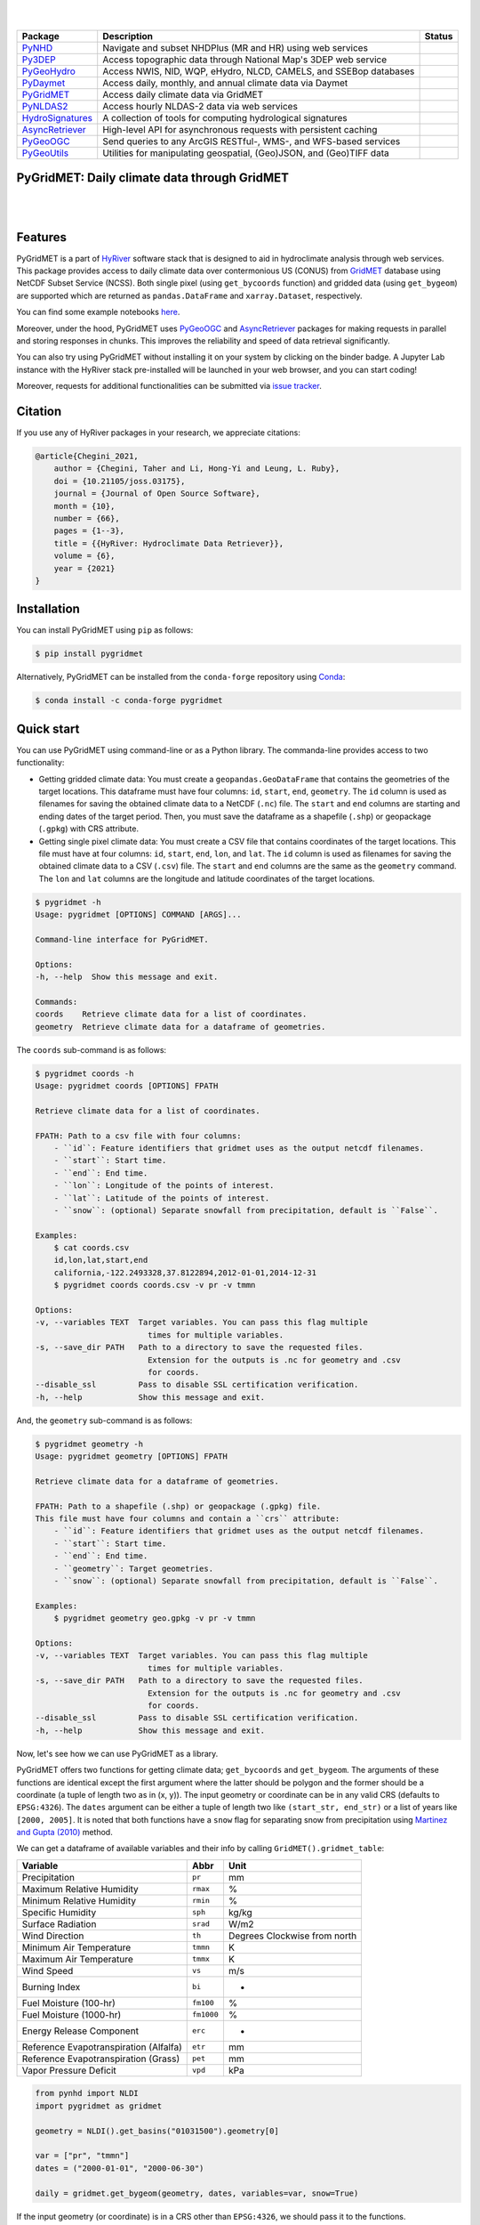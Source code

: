 .. image:: https://raw.githubusercontent.com/hyriver/HyRiver-examples/main/notebooks/_static/pygeoutils_logo.png
    :target: https://github.com/hyriver/HyRiver

|

.. image:: https://joss.theoj.org/papers/b0df2f6192f0a18b9e622a3edff52e77/status.svg
    :target: https://joss.theoj.org/papers/b0df2f6192f0a18b9e622a3edff52e77
    :alt: JOSS

|

.. |pygeohydro| image:: https://github.com/hyriver/pygeohydro/actions/workflows/test.yml/badge.svg
    :target: https://github.com/hyriver/pygeohydro/actions/workflows/test.yml
    :alt: Github Actions

.. |pygeoogc| image:: https://github.com/hyriver/pygeoogc/actions/workflows/test.yml/badge.svg
    :target: https://github.com/hyriver/pygeoogc/actions/workflows/test.yml
    :alt: Github Actions

.. |pygeoutils| image:: https://github.com/hyriver/pygeoutils/actions/workflows/test.yml/badge.svg
    :target: https://github.com/hyriver/pygeoutils/actions/workflows/test.yml
    :alt: Github Actions

.. |pynhd| image:: https://github.com/hyriver/pynhd/actions/workflows/test.yml/badge.svg
    :target: https://github.com/hyriver/pynhd/actions/workflows/test.yml
    :alt: Github Actions

.. |py3dep| image:: https://github.com/hyriver/py3dep/actions/workflows/test.yml/badge.svg
    :target: https://github.com/hyriver/py3dep/actions/workflows/test.yml
    :alt: Github Actions

.. |pydaymet| image:: https://github.com/hyriver/pydaymet/actions/workflows/test.yml/badge.svg
    :target: https://github.com/hyriver/pydaymet/actions/workflows/test.yml
    :alt: Github Actions

.. |pygridmet| image:: https://github.com/hyriver/pygridmet/actions/workflows/test.yml/badge.svg
    :target: https://github.com/hyriver/pygridmet/actions/workflows/test.yml
    :alt: Github Actions

.. |pynldas2| image:: https://github.com/hyriver/pynldas2/actions/workflows/test.yml/badge.svg
    :target: https://github.com/hyriver/pynldas2/actions/workflows/test.yml
    :alt: Github Actions

.. |async| image:: https://github.com/hyriver/async-retriever/actions/workflows/test.yml/badge.svg
    :target: https://github.com/hyriver/async-retriever/actions/workflows/test.yml
    :alt: Github Actions

.. |signatures| image:: https://github.com/hyriver/hydrosignatures/actions/workflows/test.yml/badge.svg
    :target: https://github.com/hyriver/hydrosignatures/actions/workflows/test.yml
    :alt: Github Actions

================ ==================================================================== ============
Package          Description                                                          Status
================ ==================================================================== ============
PyNHD_           Navigate and subset NHDPlus (MR and HR) using web services           |pynhd|
Py3DEP_          Access topographic data through National Map's 3DEP web service      |py3dep|
PyGeoHydro_      Access NWIS, NID, WQP, eHydro, NLCD, CAMELS, and SSEBop databases    |pygeohydro|
PyDaymet_        Access daily, monthly, and annual climate data via Daymet            |pydaymet|
PyGridMET_       Access daily climate data via GridMET                                |pygridmet|
PyNLDAS2_        Access hourly NLDAS-2 data via web services                          |pynldas2|
HydroSignatures_ A collection of tools for computing hydrological signatures          |signatures|
AsyncRetriever_  High-level API for asynchronous requests with persistent caching     |async|
PyGeoOGC_        Send queries to any ArcGIS RESTful-, WMS-, and WFS-based services    |pygeoogc|
PyGeoUtils_      Utilities for manipulating geospatial, (Geo)JSON, and (Geo)TIFF data |pygeoutils|
================ ==================================================================== ============

.. _PyGeoHydro: https://github.com/hyriver/pygeohydro
.. _AsyncRetriever: https://github.com/hyriver/async-retriever
.. _PyGeoOGC: https://github.com/hyriver/pygeoogc
.. _PyGeoUtils: https://github.com/hyriver/pygeoutils
.. _PyNHD: https://github.com/hyriver/pynhd
.. _Py3DEP: https://github.com/hyriver/py3dep
.. _PyDaymet: https://github.com/hyriver/pydaymet
.. _PyGridMET: https://github.com/hyriver/pygridmet
.. _PyNLDAS2: https://github.com/hyriver/pynldas2
.. _HydroSignatures: https://github.com/hyriver/hydrosignatures

PyGridMET: Daily climate data through GridMET
---------------------------------------------

.. image:: https://img.shields.io/pypi/v/pygridmet.svg
    :target: https://pypi.python.org/pypi/pygridmet
    :alt: PyPi

.. image:: https://img.shields.io/conda/vn/conda-forge/pygridmet.svg
    :target: https://anaconda.org/conda-forge/pygridmet
    :alt: Conda Version

.. image:: https://codecov.io/gh/hyriver/pygridmet/branch/main/graph/badge.svg
    :target: https://codecov.io/gh/hyriver/pygridmet
    :alt: CodeCov

.. image:: https://img.shields.io/pypi/pyversions/pygridmet.svg
    :target: https://pypi.python.org/pypi/pygridmet
    :alt: Python Versions

.. image:: https://static.pepy.tech/badge/pygridmet
    :target: https://pepy.tech/project/pygridmet
    :alt: Downloads

|

.. image:: https://www.codefactor.io/repository/github/hyriver/pygridmet/badge
   :target: https://www.codefactor.io/repository/github/hyriver/pygridmet
   :alt: CodeFactor

.. image:: https://img.shields.io/badge/code%20style-black-000000.svg
    :target: https://github.com/psf/black
    :alt: black

.. image:: https://img.shields.io/badge/pre--commit-enabled-brightgreen?logo=pre-commit&logoColor=white
    :target: https://github.com/pre-commit/pre-commit
    :alt: pre-commit

.. image:: https://mybinder.org/badge_logo.svg
    :target: https://mybinder.org/v2/gh/hyriver/HyRiver-examples/main?urlpath=lab/tree/notebooks
    :alt: Binder

|

Features
--------

PyGridMET is a part of `HyRiver <https://github.com/hyriver/HyRiver>`__ software stack that
is designed to aid in hydroclimate analysis through web services. This package provides
access to daily climate data over contermonious US (CONUS) from
`GridMET <https://www.climatologylab.org/gridmet.html>`__ database using NetCDF
Subset Service (NCSS). Both single pixel (using ``get_bycoords`` function) and gridded data (using
``get_bygeom``) are supported which are returned as
``pandas.DataFrame`` and ``xarray.Dataset``, respectively.

You can find some example notebooks `here <https://github.com/hyriver/HyRiver-examples>`__.

Moreover, under the hood, PyGridMET uses
`PyGeoOGC <https://github.com/hyriver/pygeoogc>`__ and
`AsyncRetriever <https://github.com/hyriver/async-retriever>`__ packages
for making requests in parallel and storing responses in chunks. This improves the
reliability and speed of data retrieval significantly.

You can also try using PyGridMET without installing
it on your system by clicking on the binder badge. A Jupyter Lab
instance with the HyRiver stack pre-installed will be launched in your web browser, and you
can start coding!

Moreover, requests for additional functionalities can be submitted via
`issue tracker <https://github.com/hyriver/pygridmet/issues>`__.

Citation
--------
If you use any of HyRiver packages in your research, we appreciate citations:

.. code-block:: bibtex

    @article{Chegini_2021,
        author = {Chegini, Taher and Li, Hong-Yi and Leung, L. Ruby},
        doi = {10.21105/joss.03175},
        journal = {Journal of Open Source Software},
        month = {10},
        number = {66},
        pages = {1--3},
        title = {{HyRiver: Hydroclimate Data Retriever}},
        volume = {6},
        year = {2021}
    }

Installation
------------

You can install PyGridMET using ``pip`` as follows:

.. code-block:: console

    $ pip install pygridmet

Alternatively, PyGridMET can be installed from the ``conda-forge`` repository
using `Conda <https://docs.conda.io/en/latest/>`__:

.. code-block:: console

    $ conda install -c conda-forge pygridmet

Quick start
-----------

You can use PyGridMET using command-line or as a Python library. The commanda-line
provides access to two functionality:

- Getting gridded climate data: You must create a ``geopandas.GeoDataFrame`` that contains
  the geometries of the target locations. This dataframe must have four columns:
  ``id``, ``start``, ``end``, ``geometry``. The ``id`` column is used as
  filenames for saving the obtained climate data to a NetCDF (``.nc``) file. The ``start``
  and ``end`` columns are starting and ending dates of the target period. Then,
  you must save the dataframe as a shapefile (``.shp``) or geopackage (``.gpkg``) with
  CRS attribute.
- Getting single pixel climate data: You must create a CSV file that
  contains coordinates of the target locations. This file must have at four columns:
  ``id``, ``start``, ``end``, ``lon``, and ``lat``. The ``id`` column is used as filenames
  for saving the obtained climate data to a CSV (``.csv``) file. The ``start`` and ``end``
  columns are the same as the ``geometry`` command. The ``lon`` and ``lat`` columns are
  the longitude and latitude coordinates of the target locations.

.. code-block:: console

    $ pygridmet -h
    Usage: pygridmet [OPTIONS] COMMAND [ARGS]...

    Command-line interface for PyGridMET.

    Options:
    -h, --help  Show this message and exit.

    Commands:
    coords    Retrieve climate data for a list of coordinates.
    geometry  Retrieve climate data for a dataframe of geometries.

The ``coords`` sub-command is as follows:

.. code-block:: console

    $ pygridmet coords -h
    Usage: pygridmet coords [OPTIONS] FPATH

    Retrieve climate data for a list of coordinates.

    FPATH: Path to a csv file with four columns:
        - ``id``: Feature identifiers that gridmet uses as the output netcdf filenames.
        - ``start``: Start time.
        - ``end``: End time.
        - ``lon``: Longitude of the points of interest.
        - ``lat``: Latitude of the points of interest.
        - ``snow``: (optional) Separate snowfall from precipitation, default is ``False``.

    Examples:
        $ cat coords.csv
        id,lon,lat,start,end
        california,-122.2493328,37.8122894,2012-01-01,2014-12-31
        $ pygridmet coords coords.csv -v pr -v tmmn

    Options:
    -v, --variables TEXT  Target variables. You can pass this flag multiple
                            times for multiple variables.
    -s, --save_dir PATH   Path to a directory to save the requested files.
                            Extension for the outputs is .nc for geometry and .csv
                            for coords.
    --disable_ssl         Pass to disable SSL certification verification.
    -h, --help            Show this message and exit.

And, the ``geometry`` sub-command is as follows:

.. code-block:: console

    $ pygridmet geometry -h
    Usage: pygridmet geometry [OPTIONS] FPATH

    Retrieve climate data for a dataframe of geometries.

    FPATH: Path to a shapefile (.shp) or geopackage (.gpkg) file.
    This file must have four columns and contain a ``crs`` attribute:
        - ``id``: Feature identifiers that gridmet uses as the output netcdf filenames.
        - ``start``: Start time.
        - ``end``: End time.
        - ``geometry``: Target geometries.
        - ``snow``: (optional) Separate snowfall from precipitation, default is ``False``.

    Examples:
        $ pygridmet geometry geo.gpkg -v pr -v tmmn

    Options:
    -v, --variables TEXT  Target variables. You can pass this flag multiple
                            times for multiple variables.
    -s, --save_dir PATH   Path to a directory to save the requested files.
                            Extension for the outputs is .nc for geometry and .csv
                            for coords.
    --disable_ssl         Pass to disable SSL certification verification.
    -h, --help            Show this message and exit.

Now, let's see how we can use PyGridMET as a library.

PyGridMET offers two functions for getting climate data; ``get_bycoords`` and ``get_bygeom``.
The arguments of these functions are identical except the first argument where the latter
should be polygon and the former should be a coordinate (a tuple of length two as in (x, y)).
The input geometry or coordinate can be in any valid CRS (defaults to ``EPSG:4326``). The
``dates`` argument can be either a tuple of length two like ``(start_str, end_str)`` or a list of
years like ``[2000, 2005]``. It is noted that both functions have a ``snow`` flag for separating
snow from precipitation using
`Martinez and Gupta (2010) <https://doi.org/10.1029/2009WR008294>`__ method.

We can get a dataframe of available variables and their info by calling
``GridMET().gridmet_table``:

+----------------------------------------+------------+------------------------------+
| Variable                               | Abbr       | Unit                         |
+========================================+============+==============================+
| Precipitation                          | ``pr``     | mm                           |
+----------------------------------------+------------+------------------------------+
| Maximum Relative Humidity              | ``rmax``   | %                            |
+----------------------------------------+------------+------------------------------+
| Minimum Relative Humidity              | ``rmin``   | %                            |
+----------------------------------------+------------+------------------------------+
| Specific Humidity                      | ``sph``    | kg/kg                        |
+----------------------------------------+------------+------------------------------+
| Surface Radiation                      | ``srad``   | W/m2                         |
+----------------------------------------+------------+------------------------------+
| Wind Direction                         | ``th``     | Degrees Clockwise from north |
+----------------------------------------+------------+------------------------------+
| Minimum Air Temperature                | ``tmmn``   | K                            |
+----------------------------------------+------------+------------------------------+
| Maximum Air Temperature                | ``tmmx``   | K                            |
+----------------------------------------+------------+------------------------------+
| Wind Speed                             | ``vs``     | m/s                          |
+----------------------------------------+------------+------------------------------+
| Burning Index                          | ``bi``     | -                            |
+----------------------------------------+------------+------------------------------+
| Fuel Moisture (100-hr)                 | ``fm100``  | %                            |
+----------------------------------------+------------+------------------------------+
| Fuel Moisture (1000-hr)                | ``fm1000`` | %                            |
+----------------------------------------+------------+------------------------------+
| Energy Release Component               | ``erc``    | -                            |
+----------------------------------------+------------+------------------------------+
| Reference Evapotranspiration (Alfalfa) | ``etr``    | mm                           |
+----------------------------------------+------------+------------------------------+
| Reference Evapotranspiration (Grass)   | ``pet``    | mm                           |
+----------------------------------------+------------+------------------------------+
| Vapor Pressure Deficit                 | ``vpd``    | kPa                          |
+----------------------------------------+------------+------------------------------+        

.. code-block:: python

    from pynhd import NLDI
    import pygridmet as gridmet

    geometry = NLDI().get_basins("01031500").geometry[0]

    var = ["pr", "tmmn"]
    dates = ("2000-01-01", "2000-06-30")

    daily = gridmet.get_bygeom(geometry, dates, variables=var, snow=True)

.. image:: https://raw.githubusercontent.com/hyriver/HyRiver-examples/main/notebooks/_static/gridmet_grid.png
    :target: https://github.com/hyriver/HyRiver-examples/blob/main/notebooks/gridmet.ipynb

If the input geometry (or coordinate) is in a CRS other than ``EPSG:4326``, we should pass
it to the functions.

.. code-block:: python

    coords = (-1431147.7928, 318483.4618)
    crs = 3542
    dates = ("2000-01-01", "2006-12-31")
    data = gridmet.get_bycoords(coords, dates, variables=var, loc_crs=crs)

.. image:: https://raw.githubusercontent.com/hyriver/HyRiver-examples/main/notebooks/_static/gridmet_loc.png
    :target: https://github.com/hyriver/HyRiver-examples/blob/main/notebooks/gridmet.ipynb

Additionally, the ``get_bycoords`` function accepts a list of coordinates and by setting the
``to_xarray`` flag to ``True`` it can return the results as a ``xarray.Dataset`` instead of
a ``pandas.DataFrame``:

.. code-block:: python

    coords = [(-94.986, 29.973), (-95.478, 30.134)]
    idx = ["P1", "P2"]
    clm_ds = gridmet.get_bycoords(coords, range(2000, 2021), coords_id=idx, to_xarray=True)

Contributing
------------

Contributions are very welcomed. Please read
`CONTRIBUTING.rst <https://github.com/hyriver/pygridmet/blob/main/CONTRIBUTING.rst>`__
file for instructions.
